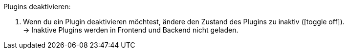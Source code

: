 :icons: font
:docinfodir: /workspace/manual-adoc
:docinfo1:

[.instruction]
Plugins deaktivieren:

. Wenn du ein Plugin deaktivieren möchtest, ändere den Zustand des Plugins zu inaktiv (icon:toggle-off[]). +
→ Inaktive Plugins werden in Frontend und Backend nicht geladen.